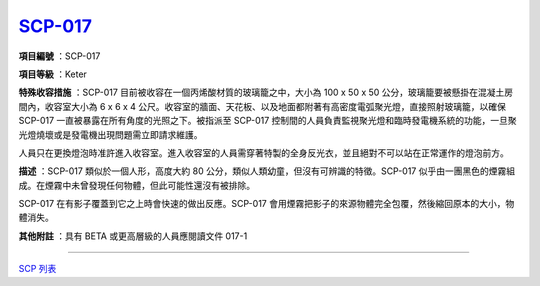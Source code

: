 ============================================
`SCP-017 <http://www.scp-wiki.net/scp-017>`_
============================================

**項目編號** ：SCP-017

**項目等級** ：Keter

**特殊收容措施** ：SCP-017 目前被收容在一個丙烯酸材質的玻璃籠之中，大小為 100 x 50 x 50 公分，玻璃籠要被懸掛在混凝土房間內，收容室大小為 6 x 6 x 4 公尺。收容室的牆面、天花板、以及地面都附著有高密度電弧聚光燈，直接照射玻璃籠，以確保 SCP-017 一直被暴露在所有角度的光照之下。被指派至 SCP-017 控制間的人員負責監視聚光燈和臨時發電機系統的功能，一旦聚光燈燒壞或是發電機出現問題需立即請求維護。

人員只在更換燈泡時准許進入收容室。進入收容室的人員需穿著特製的全身反光衣，並且絕對不可以站在正常運作的燈泡前方。

**描述** ：SCP-017 類似於一個人形，高度大約 80 公分，類似人類幼童，但沒有可辨識的特徵。SCP-017 似乎由一團黑色的煙霧組成。在煙霧中未曾發現任何物體，但此可能性還沒有被排除。

SCP-017 在有影子覆蓋到它之上時會快速的做出反應。SCP-017 會用煙霧把影子的來源物體完全包覆，然後縮回原本的大小，物體消失。

**其他附註** ：具有 BETA 或更高層級的人員應閱讀文件 017-1

--------

`SCP 列表 <index.rst>`_
